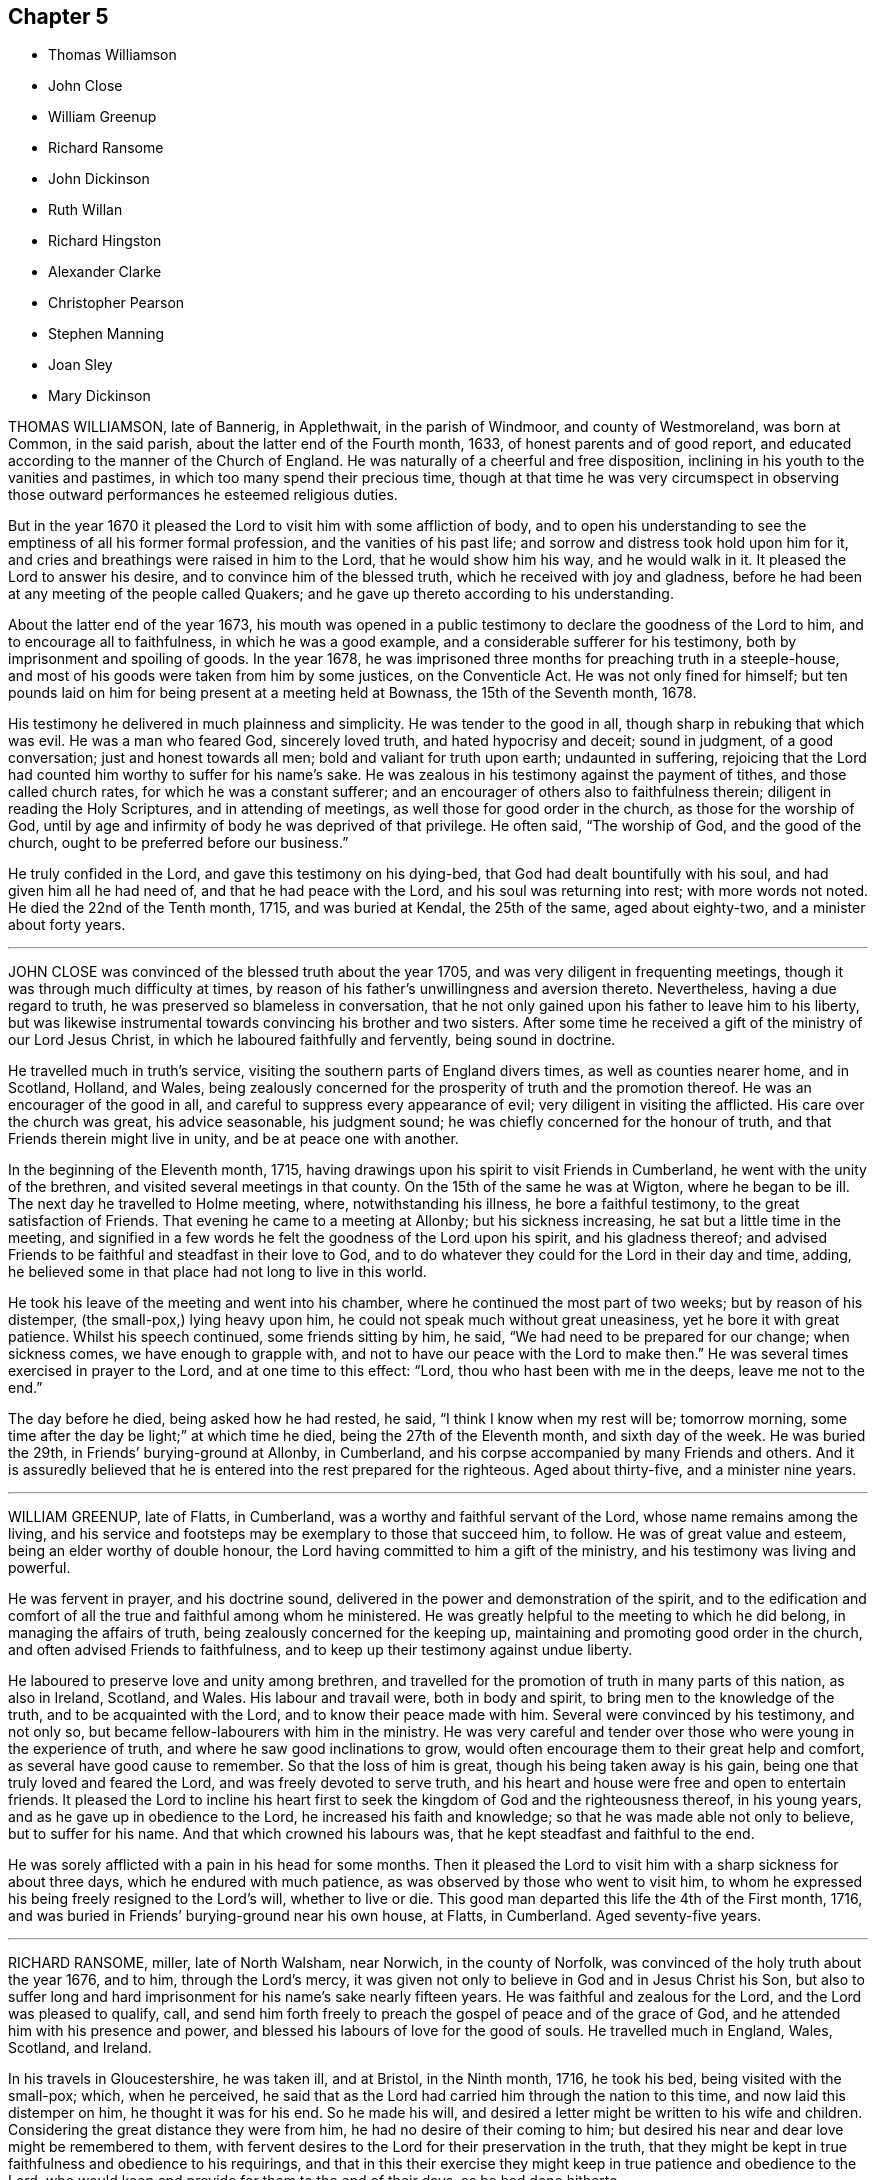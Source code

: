 == Chapter 5

[.chapter-synopsis]
* Thomas Williamson
* John Close
* William Greenup
* Richard Ransome
* John Dickinson
* Ruth Willan
* Richard Hingston
* Alexander Clarke
* Christopher Pearson
* Stephen Manning
* Joan Sley
* Mary Dickinson

THOMAS WILLIAMSON, late of Bannerig, in Applethwait, in the parish of Windmoor,
and county of Westmoreland, was born at Common, in the said parish,
about the latter end of the Fourth month, 1633, of honest parents and of good report,
and educated according to the manner of the Church of England.
He was naturally of a cheerful and free disposition,
inclining in his youth to the vanities and pastimes,
in which too many spend their precious time,
though at that time he was very circumspect in observing those
outward performances he esteemed religious duties.

But in the year 1670 it pleased the Lord to visit him with some affliction of body,
and to open his understanding to see the emptiness of all his former formal profession,
and the vanities of his past life; and sorrow and distress took hold upon him for it,
and cries and breathings were raised in him to the Lord, that he would show him his way,
and he would walk in it.
It pleased the Lord to answer his desire, and to convince him of the blessed truth,
which he received with joy and gladness,
before he had been at any meeting of the people called Quakers;
and he gave up thereto according to his understanding.

About the latter end of the year 1673,
his mouth was opened in a public testimony to declare the goodness of the Lord to him,
and to encourage all to faithfulness, in which he was a good example,
and a considerable sufferer for his testimony,
both by imprisonment and spoiling of goods.
In the year 1678, he was imprisoned three months for preaching truth in a steeple-house,
and most of his goods were taken from him by some justices, on the Conventicle Act.
He was not only fined for himself;
but ten pounds laid on him for being present at a meeting held at Bownass,
the 15th of the Seventh month, 1678.

His testimony he delivered in much plainness and simplicity.
He was tender to the good in all, though sharp in rebuking that which was evil.
He was a man who feared God, sincerely loved truth, and hated hypocrisy and deceit;
sound in judgment, of a good conversation; just and honest towards all men;
bold and valiant for truth upon earth; undaunted in suffering,
rejoicing that the Lord had counted him worthy to suffer for his name`'s sake.
He was zealous in his testimony against the payment of tithes,
and those called church rates, for which he was a constant sufferer;
and an encourager of others also to faithfulness therein;
diligent in reading the Holy Scriptures, and in attending of meetings,
as well those for good order in the church, as those for the worship of God,
until by age and infirmity of body he was deprived of that privilege.
He often said, "`The worship of God, and the good of the church,
ought to be preferred before our business.`"

He truly confided in the Lord, and gave this testimony on his dying-bed,
that God had dealt bountifully with his soul, and had given him all he had need of,
and that he had peace with the Lord, and his soul was returning into rest;
with more words not noted.
He died the 22nd of the Tenth month, 1715, and was buried at Kendal,
the 25th of the same, aged about eighty-two, and a minister about forty years.

[.asterism]
'''

JOHN CLOSE was convinced of the blessed truth about the year 1705,
and was very diligent in frequenting meetings,
though it was through much difficulty at times,
by reason of his father`'s unwillingness and aversion thereto.
Nevertheless, having a due regard to truth,
he was preserved so blameless in conversation,
that he not only gained upon his father to leave him to his liberty,
but was likewise instrumental towards convincing his brother and two sisters.
After some time he received a gift of the ministry of our Lord Jesus Christ,
in which he laboured faithfully and fervently, being sound in doctrine.

He travelled much in truth`'s service,
visiting the southern parts of England divers times, as well as counties nearer home,
and in Scotland, Holland, and Wales,
being zealously concerned for the prosperity of truth and the promotion thereof.
He was an encourager of the good in all,
and careful to suppress every appearance of evil;
very diligent in visiting the afflicted.
His care over the church was great, his advice seasonable, his judgment sound;
he was chiefly concerned for the honour of truth,
and that Friends therein might live in unity, and be at peace one with another.

In the beginning of the Eleventh month, 1715,
having drawings upon his spirit to visit Friends in Cumberland,
he went with the unity of the brethren, and visited several meetings in that county.
On the 15th of the same he was at Wigton, where he began to be ill.
The next day he travelled to Holme meeting, where, notwithstanding his illness,
he bore a faithful testimony, to the great satisfaction of Friends.
That evening he came to a meeting at Allonby; but his sickness increasing,
he sat but a little time in the meeting,
and signified in a few words he felt the goodness of the Lord upon his spirit,
and his gladness thereof;
and advised Friends to be faithful and steadfast in their love to God,
and to do whatever they could for the Lord in their day and time, adding,
he believed some in that place had not long to live in this world.

He took his leave of the meeting and went into his chamber,
where he continued the most part of two weeks; but by reason of his distemper,
(the small-pox,) lying heavy upon him, he could not speak much without great uneasiness,
yet he bore it with great patience.
Whilst his speech continued, some friends sitting by him, he said,
"`We had need to be prepared for our change; when sickness comes,
we have enough to grapple with, and not to have our peace with the Lord to make then.`"
He was several times exercised in prayer to the Lord, and at one time to this effect:
"`Lord, thou who hast been with me in the deeps, leave me not to the end.`"

The day before he died, being asked how he had rested, he said,
"`I think I know when my rest will be; tomorrow morning,
some time after the day be light;`" at which time he died,
being the 27th of the Eleventh month, and sixth day of the week.
He was buried the 29th, in Friends`' burying-ground at Allonby, in Cumberland,
and his corpse accompanied by many Friends and others.
And it is assuredly believed that he is entered into the rest prepared for the righteous.
Aged about thirty-five, and a minister nine years.

[.asterism]
'''

WILLIAM GREENUP, late of Flatts, in Cumberland,
was a worthy and faithful servant of the Lord, whose name remains among the living,
and his service and footsteps may be exemplary to those that succeed him, to follow.
He was of great value and esteem, being an elder worthy of double honour,
the Lord having committed to him a gift of the ministry,
and his testimony was living and powerful.

He was fervent in prayer, and his doctrine sound,
delivered in the power and demonstration of the spirit,
and to the edification and comfort of all the true and faithful among whom he ministered.
He was greatly helpful to the meeting to which he did belong,
in managing the affairs of truth, being zealously concerned for the keeping up,
maintaining and promoting good order in the church,
and often advised Friends to faithfulness,
and to keep up their testimony against undue liberty.

He laboured to preserve love and unity among brethren,
and travelled for the promotion of truth in many parts of this nation,
as also in Ireland, Scotland, and Wales.
His labour and travail were, both in body and spirit,
to bring men to the knowledge of the truth, and to be acquainted with the Lord,
and to know their peace made with him.
Several were convinced by his testimony, and not only so,
but became fellow-labourers with him in the ministry.
He was very careful and tender over those who were young in the experience of truth,
and where he saw good inclinations to grow,
would often encourage them to their great help and comfort,
as several have good cause to remember.
So that the loss of him is great, though his being taken away is his gain,
being one that truly loved and feared the Lord, and was freely devoted to serve truth,
and his heart and house were free and open to entertain friends.
It pleased the Lord to incline his heart first to
seek the kingdom of God and the righteousness thereof,
in his young years, and as he gave up in obedience to the Lord,
he increased his faith and knowledge; so that he was made able not only to believe,
but to suffer for his name.
And that which crowned his labours was, that he kept steadfast and faithful to the end.

He was sorely afflicted with a pain in his head for some months.
Then it pleased the Lord to visit him with a sharp sickness for about three days,
which he endured with much patience, as was observed by those who went to visit him,
to whom he expressed his being freely resigned to the Lord`'s will,
whether to live or die.
This good man departed this life the 4th of the First month, 1716,
and was buried in Friends`' burying-ground near his own house, at Flatts, in Cumberland.
Aged seventy-five years.

[.asterism]
'''

RICHARD RANSOME, miller, late of North Walsham, near Norwich, in the county of Norfolk,
was convinced of the holy truth about the year 1676, and to him,
through the Lord`'s mercy,
it was given not only to believe in God and in Jesus Christ his Son,
but also to suffer long and hard imprisonment for his name`'s sake nearly fifteen years.
He was faithful and zealous for the Lord, and the Lord was pleased to qualify, call,
and send him forth freely to preach the gospel of peace and of the grace of God,
and he attended him with his presence and power,
and blessed his labours of love for the good of souls.
He travelled much in England, Wales, Scotland, and Ireland.

In his travels in Gloucestershire, he was taken ill, and at Bristol, in the Ninth month,
1716, he took his bed, being visited with the small-pox; which, when he perceived,
he said that as the Lord had carried him through the nation to this time,
and now laid this distemper on him, he thought it was for his end.
So he made his will, and desired a letter might be written to his wife and children.
Considering the great distance they were from him,
he had no desire of their coming to him;
but desired his near and dear love might be remembered to them,
with fervent desires to the Lord for their preservation in the truth,
that they might be kept in true faithfulness and obedience to his requirings,
and that in this their exercise they might keep in
true patience and obedience to the Lord,
who would keep and provide for them to the end of their days, as he had done hitherto.

He said to Friends at Bristol he was glad to see them,
"`and that which makes me,`" said he, "`more glad, is to find truth alive amongst you.
Keep to truth, the pure truth, the unspotted truth,
and that will keep you a clean people to God; keep to truth,
and that will be over all:`" and he prayed that the Lord would be with his young ones,
whom he was bringing up.
Another time he said to Friends,
"`Poor things! do you stand faithful for God and his truth.
Be valiant for the truth, and it will be a comfort to you.
As it is given way to, it will come up into dominion and be over all.
I know what I say.
I have felt the comfort of it many a time, and do now to this very day.`"
Then he spoke of the meeting he had been at, at Thornbury, saying, "`I got comfort there;
Friends were near to my life.`"
Also said, "`I am glad to see the Lord is at work.
He is bringing forth a people that shall stand faithful to him.`"
After a time he kneeled down and prayed fervently for them.

On the second of the Ninth month he took his bed, and several friends came to see him,
to whom he said, "`Friends, the Lord hath given me an understanding,
and hath let me see many years ago, but more especially of late,
why he afflicted his little ones.
It is in order to drive them nearer home to himself;
for the Lord is about to try his people.
But, dear friends, be not discouraged; for though you may go through the fire,
and through the water, the Lord`'s arm is underneath.
My soul is a living witness of it, and I speak it for your encouragement,
for Jesus carries his lambs in his arms, and leads his along into the low valleys,
in green pastures of life, and to lie down as at noon-day,
where none shall make them afraid.
The Lord is faithful to all those that trust in him.
Therefore be you faithful and not wavering;
for those that waver are like the waves of the sea.
There is a day coming, and will come, that shall try the foundations of all,
young and old; and those that are not established on the rock shall be blown away:
but the Lord is raising up some that shall stand as iron pillars for his truth,
and shall not value their lives unto the death.`"

Another time he said, "`Friends, I desire you not to look at any instrument,
but let your trust be in the God of Israel, who shall keep and preserve you,
as he hath my soul.`"
Then he prayed that the Lord would bless Friends in their meetings and in their families,
and to comfort his afflicted wife and children, whom he had left behind,
and that the Lord would bless and preserve his little ones in this city.

Again, after a little silence,
"`I have another word rises in my heart to speak to you all, and it is this:
endeavour to delight in silence.
Worship the Lord in the silence of all flesh.
Retire in your own families from the clutter and hurries of business of the world,
and wait upon the Lord in stillness; for the Lord will have a willing people.`"
A friend expressed his concern that he should be so suddenly taken,
and with such a dangerous distemper, he replied, in a very comfortable manner,
"`I am well satisfied and content with the will of the Lord therein;`"
and further signified that he found nothing troubled him,
and he was clear, and easy, and willing to die;
and bid the friend give his dear love to Friends at Bath.
And in a solemn and sweet frame, said, "`Farewell; if I never see thee more,
be sure to keep to truth, and that will keep thee, and do not part with, or lose,
thy sense of that for any thing whatsoever.`"

Another time, not long before he died, he said to Friends about him,
"`I am glad to see you, and it is a comfort to me this day;
and I am well pleased that I was brought hither to die with you,
and that I shall lay my bones with you at Bristol.
I desire you (viz. Susannah Thurston and Susannah
Parker of Thornbury) that you would be at my burial;
it is the last office of love you can show me,
and send for John Hodges and Henry Sanger.`"

To some Friends who were going to meeting, he said,
(this was not long before he died) "`The Lord be with you, the Lord be with you.
I hope you will have a good meeting.`"
Another time he said,
"`I have made it my care to be obedient to what the Lord hath required of me,
and in that I find peace and satisfaction.
Peace on a dying bed is more than all, and I bless God,
I can say in truth without boasting, I feel his peace.
I am easy and freely resigned in his will, and have nothing to do but to die;
for I have faithfully discharged myself of what the Lord required of me,
and am going to receive the reward of my doings.`"

Friends taking their leave of him, he said, in a weighty frame of mind, "`Farewell,
farewell, farewell in the Lord Jesus; for in him alone is it we can fare well.`"
About half an hour before he died, he was raised up in his bed, and said to friends,
"`What need have we to centre down in the night season, to feel blessed Jesus,
sweet Jesus, heavenly Jesus to commune with us;
for when he comes he puts an end to all rovings and hurries which are in the world,
with many trials, tribulations and afflictions, which rise not out of the dust.
But dear friends, Israel`'s God will not leave his afflicted ones,
for he will prosper his work which he hath begun,
and ye shall see it as you are faithful;
and here you shall be made witnesses that one hour in the
presence of the Lord is better than a thousand elsewhere.
For in the world are trouble, strife, animosities and contentions, as you may see;
but all this will come to an end, as we keep in the patience and stillness of Jesus;
for that will conduct us safely to our desired rest, where all sorrows will cease,
and tears be wiped away; and that you may be preserved in true faithfulness,
is the desire of my soul.`"

In about half an hour after, he departed in peace, the 8th day of the Ninth month,
about midnight, 1716.
He was buried the 10th of the same month, in Friends`' burying-ground in Bristol.

[.asterism]
'''

JOHN DICKINSON, late of Berkhouse, in Grayrig, in the county of Westmoreland,
a few hours before his departure, some friends being there, said,
"`I have taken an inspection into the course of my life,
since the time of my convincement, and I have no ill thing to accuse myself with;
for the fear of the Lord was before mine eyes, by which I was preserved.
Only,`" said he, "`when I was set at liberty from my imprisonment,
I thought myself too eager for the getting of this world together;
yet I have not to charge myself with oppressing any man; but what I have,
I obtained honestly.`"
Then he said,
"`I have great peace in that I have been faithful
in bearing my testimony against the payment of tithes;
for I could never either pay, or suffer any to pay for me,
hating in my heart such hypocrisy.`"
And to friends by him, he said, "`Give up freely to come to week-day meetings,
to wait upon God, to feel him to renew your strength; for when I had work and business,
I could not be easy to stay from a week-day meeting.
I felt the movings of truth to draw me, and set me at liberty from my outward employ;
not only for my own growth, but that I might be exemplary to others.`"

[.embedded-content-document.testimony]
--

[.blurb]
=== The quarterly-meeting at Kendal gave the following testimony, the 17th of the Second month, 1712, concerning John Dickinson:

He was one whom the Lord was pleased to visit in his young and tender years.
In the time of his apprenticeship he was convinced of the blessed truth,
and afterward suffered great cruelty from his master for using the single language.
And though his said master beat him often, to the loss of much blood,
yet he bore it patiently,
and did not shrink in his testimony which God had given him to bear;
upon which occasion he expressed to several the great
peace and comfort he had from God to his soul.

Some time after his apprenticeship,
it pleased the Lord to open his mouth in a powerful and living testimony,
which was to the great comfort of Friends,
and the edification of the churches of Christ where his travels were;
which were mostly in several of the northern counties, and in Scotland;
and divers were convinced by him.
He was valiant for the truth upon earth, and did not turn his back in the day of battle;
but suffered joyfully the spoiling of his goods, imprisonments, and other hardships,
counting the reproaches of Christ great riches; it being given him not only to believe,
but to suffer for his name.

He was a man well beloved of his brethren,
and always had a tender regard for the preservation of unity in the spirit of truth;
a man very careful in answering his word and promise to men; just in his dealing,
often advising Friends to be true to God,
and then they would be just in their dealing with men:
so that we have good ground to believe that his latter end was happy,
and that he finished his course in peace with the Lord.

Thus far we found ourselves obliged in duty to revive the memory of our deceased friend,
that those of succeeding generations may know how our ancients
came to receive the truth in this latter age of the world,
after a tedious and long night of apostacy;
that those who succeed may walk worthy of the privileges they now enjoy,
who are entered into the labours of the ancients, and reap the fruits thereof.

[.signed-section-context-close]
Signed at our Quarterly-Meeting at Kendal, the 17th of the Second month, 1712, by

[.signed-section-signature]
Samuel Parrat, Joseph Peasonn William Williamson, John Towanson, Nicholas Booke,
Richard Skyring, John Skyring, Robert Thompson, John Jopson, Joseph Atkinson.

--

[.asterism]
'''

RUTH WILLAN, wife of Thomas Willan, of Sedbergh, in the county of York,
and daughter of Thomas Robertson, of Grayrig, in the county of Westmoreland,
was educated in the way of truth, as professed by the people called Quakers,
and was of an innocent life and good conversation,
well beloved of her friends and neighbours, and lived in great unity.
She was long troubled with an asthma, or shortness of breath,
which she bore with great patience.

In the time of weakness, towards her latter end,
she admonished her children to take the advice of good Friends,
and be subject to their father, and to keep to plainness in their apparel,
and not covet after high matters; for she never did; and that the Lord had blessed her,
and had been good to her every way.
She was resigned and willing to leave this world, as she signified several times.
She also said at another time, when her husband, children,
and several friends were present, who came to visit her,
"`The Lord hath blessed us both inwardly and outwardly,
and I dearly love my husband and children;`" who were crying about her bed; and she said,
"`My mind is taken off from all visible enjoyments.`"
She blessed God upon her sick bed, saying,
"`I bless God`'s holy name for the many sweet and
comfortable seasons I have had upon my sick bed.`"

She was never heard to murmur in all the time of her weakness,
but lay in a sweet and quiet frame of spirit.
She was visited by many friends and neighbours, to whom she said,
"`I am not able to express the goodness of God I have felt to my soul:`" saying also,
"`I am glad I have been charitable to the poor,
and that I have done good in my day and time.
I have the comfort of it now, and great satisfaction therein.`"
She was a charitable woman to the poor,
and took great delight to serve and entertain her friends.

A little before her departure, she told her husband she had a sweet dream or vision,
and a sight of a glorious place she was going to;
and that she should have an easy passage out of this world;
and asked him if he thought she might continue another night.
"`But,`" said she, "`I am willing to wait the Lord`'s time,
though I had rather be dissolved, and be with Christ.`"
Her husband said he hoped she might.
She was sensible to the last, and in the evening she departed this life very quietly,
like one falling into a sweet sleep, and is at rest with the Lord forever.
She was aged forty-five years and six days.

[.asterism]
'''

RICHARD HINGSTON, a ministering Friend, of the town of Plymouth, in the county of Devon,
being on a journey to visit Friends in Cornwall,
was taken sick with a fever the 4th of the First month, at the house of Thomas Giddy,
of the parish of Kea, being about forty miles short of his home.
In all the time of his sickness he was endued with patience, and many times declared,
"`I am content in the will of God, either to live or to die.
To live a little longer for my family`'s sake, I could desire;
but if the Lord be pleased that I must lay down my head here, I am content.
I shall lay down my head in peace with God,
and in love with all men,`" adding several times, and upon several occasions,
"`I have made it my business from my youth, to make my peace with God,`" etc.

On the 8th day of the aforesaid month, his mournful wife came to see him, and he,
lifting up his hands and eyes, said,
I am thankful to God that it is our lot to see each other again.
We came together in joy and in love, and so let us part.
I desire thee and our children may live in the fear of God, and in humility,
and you will never want.`"
His wife asked him whether he had anything upon his mind concerning his outward affairs;
he answered her,
"`Trouble me not about the world;`" saying he had in the
time of his health declared to her how things should be.

Several friends asked him from time to time how he did; his answer was,
"`I am full of pain, and in hard labour: but I bless God,
it is well with me as to my inward condition.`"
He declared how well it is to make preparation for death in the time of health;
and how unfit poor mortals are for such a work in the time of sickness;
with pretty much more to this effect not noted down.

On the 10th of the said month he quietly departed this life,
and his body was decently buried in Friends`' burying-place, in the parish of Kea,
the 12th of the Eleventh month,
and accompanied by many friends and others from divers parts,
where testimony was given relating to eternal life,
to the great satisfaction of the concourse of people.

[.asterism]
'''

ALEXANDER CLARKE was by occupation a shepherd, whom the Lord visited in his youth,
when given to pleasure and worldly delights,
and begat in him a true hunger and thirst after the knowledge of God and his truth.
Hie was drawn from the public ways of worship of divers that professed God and Christ,
and from following those that said, "`Lo, here is Christ`' and "`Lo,
there!`" seeing by the light of Christ in his heart,
that their lives and conversation were not agreeable to their profession;
and he became earnest in his desires,
to join with those whose lives and conversations were agreeable to that holy profession,
of which Christ was the high priest and Apostle.

And observing the lives and conversations of the
people called Quakers to be agreeable thereto,
he inclined to hear them, and to be joined to them;
but was cautioned by those professors who knew him, to beware of the Quakers,
telling him they were an erroneous and pernicious people,
so that he became an earnest contender against them.
Some time after this he went to hear them at Geddinton in the county of Northampton,
and after at Wellingborough, where that zealous minister and servant of Christ,
William Dewsberry, preached the gospel powerfully;
so that Alexander Clarke was convinced,
and became a frequent attender of friends`' meetings,
received the truth in the love of it, and waited upon the Lord in silence,
and came to know the spirit and power of God to work in and upon him;
and he became a faithful follower of him.

And when the Lord had fitted him for his work,
and committed to him a dispensation of the gospel of peace,
the word of the Lord came to him as he was following his flock in the field,
and said to him, "`Be thou faithful, and thou shalt prophesy:`" and indeed he did,
and freely preached the gospel of Christ.
Though he knew not letters, he was well acquainted with the word of life,
and he often reached to the hearers, and stirred up friends to feel life,
and was instrumental to bring them to the feeling thereof, as they witnessed:
to whom he would often appeal or say, "`Ye are my witnesses in the Lord,
that I am his servant to serve you in love, and that I preach not myself,
but Christ the Lord.`"

He laboured in his Master`'s harvest nearly forty years;
and a little before he died he gave friends who came
to visit him much good counsel and Christian advice,
which is not inserted, because not taken down in writing,
and told them he had finished his course;
and charged his family to love God and each other, and not to forget the Lord, saying,
"`Grace teacheth us all;`" which was the last sentence.
So this faithful servant of the Lord kept the faith, finished his course,
and fell asleep in the Lord, and is at rest.
He died in the seventy-fifth year of his age, having been a minister forty years.
Many friends attended his body to the burying-ground at Kittering, in Northamptonshire,
where he was honourably buried.

[.asterism]
'''

CHRISTOPHER PEARSON, of Ulluck, in Cumberland, when he was a lad,
went to a meeting of the people called Quakers, at Pardsay Cragg, in the said county,
in the year 1656.
But when he heard the messengers of the gospel of Christ declare the everlasting truth,
who were sent of God to turn people from darkness to the light of the Lord Jesus Christ,
through their testimony, he was convinced by the spirit of truth,
and was thereby reproved for his vanity, and was reached by the Lord`'s power,
and came to know the work of it, and to wait upon the Lord therein,
to witness a being cleansed thereby, and his faith to stand in it;
and so to experience the sufficiency of it.
It was not only given to him to believe in the Lord Jesus,
but also to suffer joyfully for his sake the spoiling of his goods,
and in his deepest sufferings he was supported.

A few days before he died, he said, "`The Lord hath been kind to me from a child,
and hath done more for me than I could either ask or think: adding,
"`I never turned my back upon an informer,
nor ever wronged any man of one halfpenny in all my life to my knowledge.`"
Then he advised his children to be careful, and said to them,
"`Do no harm either to man or beast; but do good wherever you come,
as I have showed you an example.`"
He was a good neighbour, an honest friend, a loving husband, a tender father,
a man given to hospitality, and careful to entertain strangers.
The Lord was with him when on a sick bed,
and his heart was tendered with a sense and feeling of his love and kindness.

A friend being by him, asked him how he did, and how he was satisfied;
he cheerfully answered, "`I am very well satisfied that all will be well;
for I find the Lord`'s mercies are great: "`but,`" said he, "`I am in great pain,
and think the time long till I am released.`"
Adding, to the friend, "`We have seen much since we were convinced.
We have gone to the meetings in true humility, fear and plainness:
and truth is what it was,
and all that keep faithful to it will be kept by it out of all evil.
I am glad to see my son settled, and I doubt not but he will stand up in my place;
I advise him to be a good neighbour.`"

This ancient Friend, being in great affliction of body, often prayed to the Lord Jesus,
that he would remember him, and take him to his mercy,
that he might be eased of his pains and this troublesome world.
He kept his integrity to the end, and it is not to be doubted but he finished in peace.
His corpse being attended by many friends and sober people to Eaglesfield,
was there honourably interred, and the Lord`'s power was manifest among them,
and the way of life and salvation proclaimed,
with a warning to all to repent of their wickedness, and turn to the Lord,
that they might be prepared for their final change.

[.asterism]
'''

STEPHEN MANNING, son of Edward and Alice Manning, of Edmondsbury,
in the county of Suffolk, was educated in the way of truth,
and was from a child of an innocent and upright life,
zealous and constant in attending religious meetings,
and went several miles to them on foot.
He was a diligent waiter upon the Lord therein, and received much benefit thereby,
in having his understanding enlarged, his strength renewed,
and his heart filled with the love of God, who was pleased to put him into the ministry,
and caused him to declare his everlasting truth,
and to exhort the Lord`'s people in faithfulness to persevere in the way of the Lord,
and to be diligent to wait on God,
that they might live in and enjoy what they were convinced of.
He was also zealously concerned to caution against pride and covetousness,
and superfluity in apparel, and to beware of those sins,
and the various workings of the enemy.

He was a meek, steady man, and lived in what he preached,
being exemplary in his conversation, as became his holy profession.
He was also concerned that the orphans of poor Friends should be taken care of,
and educated in sobriety and in the way of truth.
Being sensible that in some places there was too much neglect,
he wrote an epistle to Friends on that account, which Friends were well affected with,
and read in the meetings which they had for that and other concerns,
as taking care of the poor, etc.

He travelled into divers neighbouring counties, as Essex, and Norfolk, to London,
and other places, and his labour of love was well received:
but growing very ill and weak, he was unable for such journeys,
and in his bodily weakness travelled and visited
Friends in their meetings ten or eleven miles about.
And when he could not go so far, he attended the meetings nearer,
till he was so weakly he could not: then many friends came to visit him,
to whom he declared truth, and said, "`I have desired to have a name among the righteous,
and the Lord hath answered my request.
I have served the Lord faithfully, and have the answer of well done in my bosom.`"

Several tender people, not called Quakers, came to see him, to whom he said,
"`It is well with me, and the Lord will carry me through to my desired place.
It is a brave thing to have a conscience void of offence towards God and men:
there is heaven upon earth.`"
He was a man of few words, but savoury;
he had great love and large compassion towards those who had any good desires in them,
and was tender to those whom the enemy, by his subtlety and their unwatchfulness,
had drawn aside out of the right way, and often exhorted,
that they and all might labour to have a possession in the truth, and said,
"`A profession thereof only will not do.`"

He bore his illness with great patience,
to the admiration of those who came to visit him:
he was truly resigned to the will of the Lord, whether in life or death.
He acknowledged his dear and tender father and mother`'s care over him,
and his brothers and sister`'s love, also friends and neighbours who came to visit him,
and said to them, "`My peace is made I have nothing to do, but to wait for my change,
which I long for.
I have served the Lord to my uttermost, and am sure of an inheritance with him,
who is worthy to be served; he is a good rewarder.`"

After a meeting several friends came to see him,
and one friend spoke to him of his journey to Hopton, after which he was taken ill:
he said, "`I cannot tell but it might weaken me, but I do not repent it,
being in the service of truth.`"
He exhorted friends to love and unity among brethren, which he delighted in, and said,
"`There was a spirit getting in among the professors of truth, which sought discord;
beware of it.`"
He also signified the judgments of the Lord were come, and coming in this nation,
and said, "`Do nothing whereby to cause the Lord to be grieved;
but be faithful in all things.`"

Some time before his death, on a First-day,
one of his brothers and sister sitting by him, he spoke several things relating to truth,
and the peace and joy he felt: "`And one thing,`" said he, "`I know not, and that is,
why the Lord so filled me with his love this morning,
who account myself but as dust and ashes.`"
About three days before his departure he thought he had been going to his desired place,
and took his leave of his parents and relations, and bade them farewell;
"`I hope I am going to an everlasting habitation,
where "`I shall dwell forever with the righteous generation;`" more he then said,
which could not be understood: his lips going, his brother endeavoured to hear,
but could only understand these words, "`Innocency thou lovest, Lord.`"
After he revived, and next day, though his voice was very low,
he spoke several weighty things, and said, "`Dwell in love, and let it increase.`"

On the third day of the week, and first of the Third month, he said,
"`I am extremely ill, but I hope the Lord will shortly ease me.`"
About the sixth hour at night, he fell as it were into a sleep,
and lay nearly three quarters of an hour, and so passed away quietly;
and a few days after, he was buried,
being carried from Bury meetinghouse to Friends`' burying-ground,
accompanied by many Friends and others,
and divers testimonies were borne in love to the truth,
that had made the deceased what he was,
and of their satisfaction that he was gone to his everlasting rest.
Aged thirty-one and three-quarters; and a minister eleven years.

[.asterism]
'''

JOAN SLEY, late of Alton, in Hampshire, was an honest, zealous and faithful woman,
one that loved our Lord Jesus Christ, his ministers and faithful followers,
and was very diligent in meeting with the Lord`'s people to worship and serve him.
Whatever loss or suffering she met with for the same, she neglected not that service;
and as she diligently sought the Lord, he rewarded her, renewed her strength,
increased her love and zeal for the truth,
and preserved her in his fear to a good old age.
He endued her so with his wisdom,
that she thereby was directed to order her conversation
as became the holy profession she made,
and in that plainness and uprightness of heart that becomes a mother in spiritual Israel,
whose faith and example is worthy to be followed; and she, among the righteous,
to be had in everlasting remembrance.

She was also very tender and charitable to the poor,
and forgot not to do good and communicate.
She was early convinced by that ancient and eminent minister, George Fox,
and being faithful to the Lord, was zealously concerned to bear her testimony for him,
against whatever he showed her to be contrary to truth and the purity of it.
After her first convincement,
she met with sufferings and afflictions from her own husband for a time,
and afterwards from others in her own house; for, after her husband`'s death,
she kept the Crown inn, at Alton, about forty-six years.
She was faithful in her testimony relating to truth,
and zealous in her own house against all manner of excess:
all which gained her a good report.

In the time of her illness, and near her end,
she commemorated the dealings of the Lord with her, and how he had been on her side,
and stood by her in the many great dangers and sufferings she had gone through,
in bearing her testimony among the soldiers and rude
persons that sometimes were in her house.
To the last she was lively in her spirit,
and the Lord was indeed wonderfully good to her, and carried her through all her trials,
and the temptations and provocations of the enemy, both within and without,
that attended her.

She had her memory and understanding to the end,
though in the eighty-fourth year of her age,
and was concerned for the prosperity of truth to the last, saying,
"`If it be the Lord`'s will,
I desire he may extend to the young generation a fresh visitation;
for nothing short of a holy life and godly conversation will do.`"
She advised the youth to read the Holy Scriptures,
and particularly the last chapter of Joshua,
that all might serve the Lord in sincerity and truth, which she had done,
and had the comfort thereof in her dying hour, which was in peace with God.
And as she was well beloved in her life, so, when she was dead,
her body was attended by a great many friends and neighbours, and interred at Alton.

[.asterism]
'''

MARY DICKINSON, daughter of Daniel Dickinson, of Plumland, in Cumberland,
departed this life the 25th of the Eleventh month, in the fourteenth year of her age;
of whom take the account following: She was naturally of a cheerful disposition,
but well inclined to what was good;
patient under what she met with that was not pleasing to her; not apt to be provoked.
The Lord was pleased to give her an understanding of his divine truth,
and so affected her heart with love to it,
that when he was pleased to visit her with that sickness,
of which she died in about fourteen days after,
she was very patient and resigned to the will of the Lord.
Her father, some days before her departure,
asked her whether she had rather die than live; she answered readily, she had rather die,
because she hoped a better place was prepared for her;
and the same question being put to her another day, she gave the same answer.
With brokenness of heart she often prayed unto the Lord.

The day she departed, her mother being by her, said, "`Wait with patience,
the Lord will not tarry long.`"
Then this young virgin, being broken in spirit in much tenderness,
with a heavenly harmony sang praises to the Lord, and uttered many divine sayings,
and cried unto the Lord, saying, "`O Lord!
I pray thee remember me this day, and open a door of mercy for me, and take me to thyself.
Lord, have mercy upon my poor soul this day, and open to me this day, I beseech thee;
for there is none like unto thee; no, not one.`"
Then, speaking to those by her, said, "`Fear God, and love him,
and keep his commandments, all of you; and be merciful to the poor,
I beseech you all that hear me.`"

After, her father asked her if she had any pain; she answered, "`My pain is taken away.`"
Again, her father said to her, "`Dost thou know, my child,
that the Lord hath prepared a place for thee?`"
She answered, "`Yes; and not for me only, but for all those that love and fear him,
and keep his commandments.`"
About an hour before her death, she being tendered in spirit,
and melted as wax before the fire, asked for a Bible; which being given to her,
she readily turned to the eighth chapter of Genesis, and distinctly read it; then,
covering herself, sweetly died without either sigh or groan.

[.the-end]
END OF THE FIFTH PART
